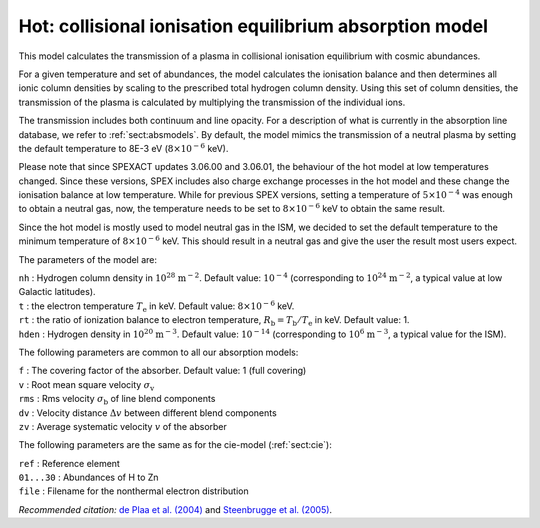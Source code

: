 .. _sect:hot:

Hot: collisional ionisation equilibrium absorption model
========================================================

This model calculates the transmission of a plasma in collisional
ionisation equilibrium with cosmic abundances.

For a given temperature and set of abundances, the model calculates the
ionisation balance and then determines all ionic column densities by
scaling to the prescribed total hydrogen column density. Using this set
of column densities, the transmission of the plasma is calculated by
multiplying the transmission of the individual ions.

The transmission includes both continuum and line opacity. For a
description of what is currently in the absorption line database, we
refer to :ref:`sect:absmodels`. By default, the model mimics
the transmission of a neutral plasma by setting the default
temperature to 8E-3 eV (:math:`8 \times 10^{-6}` keV).

Please note that since SPEXACT updates 3.06.00 and 3.06.01, the
behaviour of the hot model at low temperatures changed. Since these
versions, SPEX includes also charge exchange processes in the hot
model and these change the ionisation balance at low temperature.
While for previous SPEX versions, setting a temperature of
:math:`5 \times 10^{-4}` was enough to obtain a neutral gas,
now, the temperature needs to be set to :math:`8 \times 10^{-6}` keV
to obtain the same result.

Since the hot model is mostly used to model neutral gas in the ISM,
we decided to set the default temperature to the minimum temperature
of :math:`8 \times 10^{-6}` keV. This should result in a neutral gas
and give the user the result most users expect.

The parameters of the model are:

| ``nh`` : Hydrogen column density in :math:`10^{28}` :math:`\mathrm{m}^{-2}`.
  Default value: :math:`10^{-4}` (corresponding to
  :math:`10^{24}` :math:`\mathrm{m}^{-2}`, a typical value at low Galactic
  latitudes).
| ``t`` : the electron temperature :math:`T_{\mathrm e}` in keV. Default
  value: :math:`8 \times 10^{-6}` keV.
| ``rt`` : the ratio of ionization balance to electron temperature,
  :math:`R_{\mathrm b} = T_{\mathrm b} / T_{\mathrm e}` in keV. Default
  value: 1.
| ``hden`` : Hydrogen density in :math:`10^{20}` :math:`\mathrm{m}^{-3}`.
  Default value: :math:`10^{-14}` (corresponding to
  :math:`10^{6}` :math:`\mathrm{m}^{-3}`, a typical value for the ISM).

The following parameters are common to all our absorption models:

| ``f`` : The covering factor of the absorber. Default value: 1 (full
  covering)
| ``v`` : Root mean square velocity :math:`\sigma_{\mathrm v}`
| ``rms`` : Rms velocity :math:`\sigma_{\mathrm b}` of line blend
  components
| ``dv`` : Velocity distance :math:`\Delta v` between different blend
  components
| ``zv`` : Average systematic velocity :math:`v` of the absorber

The following parameters are the same as for the cie-model (:ref:`sect:cie`):

| ``ref`` : Reference element
| ``01...30`` : Abundances of H to Zn
| ``file`` : Filename for the nonthermal electron distribution

*Recommended citation:* `de Plaa et al. (2004)
<https://ui.adsabs.harvard.edu/abs/2004A%26A...423...49D/abstract>`_ and
`Steenbrugge et al. (2005) <https://ui.adsabs.harvard.edu/abs/2005A%26A...434..569S/abstract>`_.
